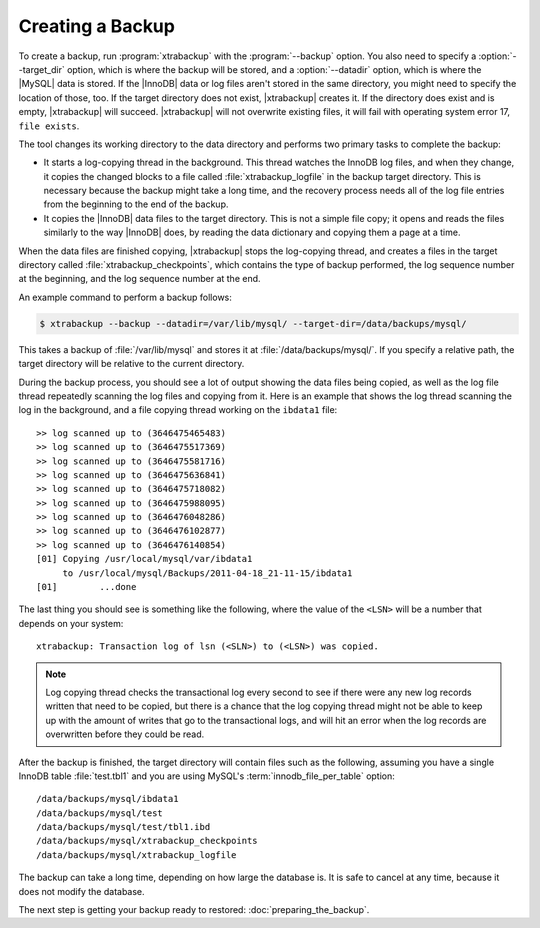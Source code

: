 ===================
 Creating a Backup
===================

To create a backup, run :program:`xtrabackup` with the :program:`--backup` option. You also need to specify a :option:`--target_dir` option, which is where the backup will be stored, and a :option:`--datadir` option, which is where the |MySQL| data is stored. If the |InnoDB| data or log files aren't stored in the same directory, you might need to specify the location of those, too. If the target directory does not exist, |xtrabackup| creates it. If the directory does exist and is empty, |xtrabackup| will succeed. |xtrabackup| will not overwrite existing files, it will fail with operating system error 17,  ``file exists``.

The tool changes its working directory to the data directory and performs two primary tasks to complete the backup:

* It starts a log-copying thread in the background. This thread watches the InnoDB log files, and when they change, it copies the changed blocks to a file called :file:`xtrabackup_logfile` in the backup target directory. This is necessary because the backup might take a long time, and the recovery process needs all of the log file entries from the beginning to the end of the backup.

* It copies the |InnoDB| data files to the target directory. This is not a simple file copy; it opens and reads the files similarly to the way |InnoDB| does, by reading the data dictionary and copying them a page at a time.

When the data files are finished copying, |xtrabackup| stops the log-copying thread, and creates a files in the target directory called :file:`xtrabackup_checkpoints`, which contains the type of backup performed, the log sequence number at the beginning, and the log sequence number at the end.

An example command to perform a backup follows:

.. code-block:: bash

  $ xtrabackup --backup --datadir=/var/lib/mysql/ --target-dir=/data/backups/mysql/

This takes a backup of :file:`/var/lib/mysql` and stores it at :file:`/data/backups/mysql/`. If you specify a relative path, the target directory will be relative to the current directory.

During the backup process, you should see a lot of output showing the data files being copied, as well as the log file thread repeatedly scanning the log files and copying from it. Here is an example that shows the log thread scanning the log in the background, and a file copying thread working on the ``ibdata1`` file: ::

  >> log scanned up to (3646475465483)
  >> log scanned up to (3646475517369)
  >> log scanned up to (3646475581716) 
  >> log scanned up to (3646475636841)
  >> log scanned up to (3646475718082)
  >> log scanned up to (3646475988095)
  >> log scanned up to (3646476048286)
  >> log scanned up to (3646476102877)
  >> log scanned up to (3646476140854)
  [01] Copying /usr/local/mysql/var/ibdata1 
       to /usr/local/mysql/Backups/2011-04-18_21-11-15/ibdata1
  [01]        ...done

The last thing you should see is something like the following, where the value of the ``<LSN>`` will be a number that depends on your system: ::

  xtrabackup: Transaction log of lsn (<SLN>) to (<LSN>) was copied.

.. note:: 

  Log copying thread checks the transactional log every second to see if there were any new log records written that need to be copied, but there is a chance that the log copying thread might not be able to keep up with the amount of writes that go to the transactional logs, and will hit an error when the log records are overwritten before they could be read.

After the backup is finished, the target directory will contain files such as the following, assuming you have a single InnoDB table :file:`test.tbl1` and you are using MySQL's :term:`innodb_file_per_table` option: ::

  /data/backups/mysql/ibdata1
  /data/backups/mysql/test
  /data/backups/mysql/test/tbl1.ibd
  /data/backups/mysql/xtrabackup_checkpoints
  /data/backups/mysql/xtrabackup_logfile

The backup can take a long time, depending on how large the database is. It is safe to cancel at any time, because it does not modify the database.

The next step is getting your backup ready to restored: :doc:`preparing_the_backup`.
